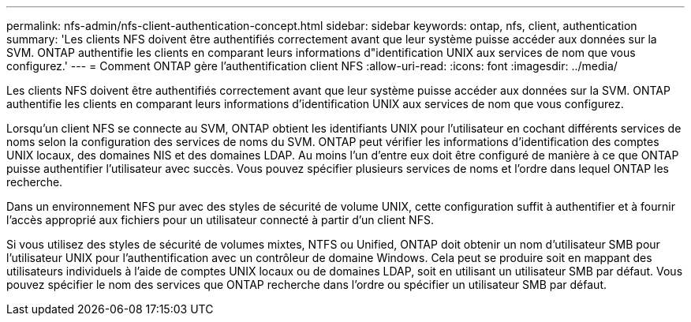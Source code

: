 ---
permalink: nfs-admin/nfs-client-authentication-concept.html 
sidebar: sidebar 
keywords: ontap, nfs, client, authentication 
summary: 'Les clients NFS doivent être authentifiés correctement avant que leur système puisse accéder aux données sur la SVM. ONTAP authentifie les clients en comparant leurs informations d"identification UNIX aux services de nom que vous configurez.' 
---
= Comment ONTAP gère l'authentification client NFS
:allow-uri-read: 
:icons: font
:imagesdir: ../media/


[role="lead"]
Les clients NFS doivent être authentifiés correctement avant que leur système puisse accéder aux données sur la SVM. ONTAP authentifie les clients en comparant leurs informations d'identification UNIX aux services de nom que vous configurez.

Lorsqu'un client NFS se connecte au SVM, ONTAP obtient les identifiants UNIX pour l'utilisateur en cochant différents services de noms selon la configuration des services de noms du SVM. ONTAP peut vérifier les informations d'identification des comptes UNIX locaux, des domaines NIS et des domaines LDAP. Au moins l'un d'entre eux doit être configuré de manière à ce que ONTAP puisse authentifier l'utilisateur avec succès. Vous pouvez spécifier plusieurs services de noms et l'ordre dans lequel ONTAP les recherche.

Dans un environnement NFS pur avec des styles de sécurité de volume UNIX, cette configuration suffit à authentifier et à fournir l'accès approprié aux fichiers pour un utilisateur connecté à partir d'un client NFS.

Si vous utilisez des styles de sécurité de volumes mixtes, NTFS ou Unified, ONTAP doit obtenir un nom d'utilisateur SMB pour l'utilisateur UNIX pour l'authentification avec un contrôleur de domaine Windows. Cela peut se produire soit en mappant des utilisateurs individuels à l'aide de comptes UNIX locaux ou de domaines LDAP, soit en utilisant un utilisateur SMB par défaut. Vous pouvez spécifier le nom des services que ONTAP recherche dans l'ordre ou spécifier un utilisateur SMB par défaut.
